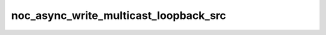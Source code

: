 noc_async_write_multicast_loopback_src
======================================

.. doxygenfunction:: noc_async_write_multicast_loopback_src
